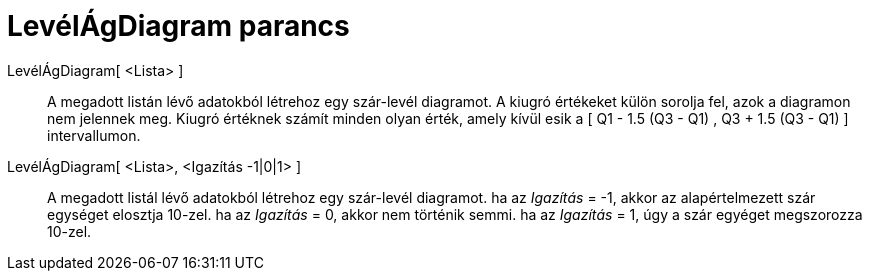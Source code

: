 = LevélÁgDiagram parancs
:page-en: commands/StemPlot
ifdef::env-github[:imagesdir: /hu/modules/ROOT/assets/images]

LevélÁgDiagram[ <Lista> ]::
  A megadott listán lévő adatokból létrehoz egy szár-levél diagramot. A kiugró értékeket külön sorolja fel, azok a
  diagramon nem jelennek meg.
  Kiugró értéknek számít minden olyan érték, amely kívül esik a [ Q1 - 1.5 (Q3 - Q1) , Q3 + 1.5 (Q3 - Q1) ]
  intervallumon.

LevélÁgDiagram[ <Lista>, <Igazítás -1|0|1> ]::
  A megadott listál lévő adatokból létrehoz egy szár-levél diagramot.
  ha az _Igazítás_ = -1, akkor az alapértelmezett szár egységet elosztja 10-zel.
  ha az _Igazítás_ = 0, akkor nem történik semmi.
  ha az _Igazítás_ = 1, úgy a szár egyéget megszorozza 10-zel.
